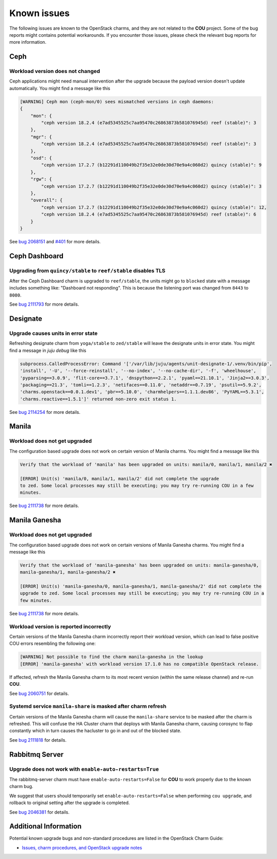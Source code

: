 ============
Known issues
============

The following issues are known to the OpenStack charms, and they are not related to the **COU**
project. Some of the bug reports might contains potential workarounds. If you encounter those
issues, please check the relevant bug reports for more information.


Ceph
----

Workload version does not changed
~~~~~~~~~~~~~~~~~~~~~~~~~~~~~~~~~

Ceph applications might need manual intervention after the upgrade because the payload version
doesn't update automatically. You might find a message like this

.. code::

    [WARNING] Ceph mon (ceph-mon/0) sees mismatched versions in ceph daemons:
    {
        "mon": {
            "ceph version 18.2.4 (e7ad5345525c7aa95470c26863873b581076945d) reef (stable)": 3
        },
        "mgr": {
            "ceph version 18.2.4 (e7ad5345525c7aa95470c26863873b581076945d) reef (stable)": 3
        },
        "osd": {
            "ceph version 17.2.7 (b12291d110049b2f35e32e0de30d70e9a4c060d2) quincy (stable)": 9
        },
        "rgw": {
            "ceph version 17.2.7 (b12291d110049b2f35e32e0de30d70e9a4c060d2) quincy (stable)": 3
        },
        "overall": {
            "ceph version 17.2.7 (b12291d110049b2f35e32e0de30d70e9a4c060d2) quincy (stable)": 12,
            "ceph version 18.2.4 (e7ad5345525c7aa95470c26863873b581076945d) reef (stable)": 6
        }
    }

See `bug 2068151`_ and `#401`_ for more details.

Ceph Dashboard
--------------

Upgrading from ``quincy/stable`` to ``reef/stable`` disables TLS
~~~~~~~~~~~~~~~~~~~~~~~~~~~~~~~~~~~~~~~~~~~~~~~~~~~~~~~~~~~~~~~~

After the Ceph Dashboard charm is upgraded to ``reef/stable``, the units might go to ``blocked``
state with a message includes something like: "Dashboard not responding". This is because the
listening port was changed from ``8443`` to ``8080``.

See `bug 2111793`_ for more details.


Designate
---------

Upgrade causes units in error state
~~~~~~~~~~~~~~~~~~~~~~~~~~~~~~~~~~~

Refreshing designate charm from ``yoga/stable`` to ``zed/stable`` will leave the designate units in
error state. You might find a message in `juju debug` like this

.. code::

    subprocess.CalledProcessError: Command '['/var/lib/juju/agents/unit-designate-1/.venv/bin/pip',
    'install', '-U', '--force-reinstall', '--no-index', '--no-cache-dir', '-f', 'wheelhouse',
    'pyparsing==3.0.9', 'flit-core==3.7.1', 'dnspython==2.2.1', 'pyaml==21.10.1', 'Jinja2==3.0.3',
    'packaging==21.3', 'tomli==1.2.3', 'netifaces==0.11.0', 'netaddr==0.7.19', 'psutil==5.9.2',
    'charms.openstack==0.0.1.dev1', 'pbr==5.10.0', 'charmhelpers==1.1.1.dev86', 'PyYAML==5.3.1',
    'charms.reactive==1.5.1']' returned non-zero exit status 1.

See `bug 2114254`_ for more details.


Manila
------

Workload does not get upgraded
~~~~~~~~~~~~~~~~~~~~~~~~~~~~~~

The configuration based upgrade does not work on certain version of Manila charms. You might find a
message like this

.. code::

    Verify that the workload of 'manila' has been upgraded on units: manila/0, manila/1, manila/2 ✖

    [ERROR] Unit(s) 'manila/0, manila/1, manila/2' did not complete the upgrade
    to zed. Some local processes may still be executing; you may try re-running COU in a few
    minutes.


See `bug 2111738`_ for more details.


Manila Ganesha
--------------

Workload does not get upgraded
~~~~~~~~~~~~~~~~~~~~~~~~~~~~~~

The configuration based upgrade does not work on certain versions of Manila Ganesha charms. You
might find a message like this

.. code::

    Verify that the workload of 'manila-ganesha' has been upgraded on units: manila-ganesha/0,
    manila-ganesha/1, manila-ganesha/2 ✖

    [ERROR] Unit(s) 'manila-ganesha/0, manila-ganesha/1, manila-ganesha/2' did not complete the
    upgrade to zed. Some local processes may still be executing; you may try re-running COU in a
    few minutes.

See `bug 2111738`_ for more details.

Workload version is reported incorrectly
~~~~~~~~~~~~~~~~~~~~~~~~~~~~~~~~~~~~~~~~

Certain versions of the Manila Ganesha charm incorrectly report their workload version, which can
lead to false positive COU errors resembling the following one:

.. code:: bash

    [WARNING] Not possible to find the charm manila-ganesha in the lookup
    [ERROR] 'manila-ganesha' with workload version 17.1.0 has no compatible OpenStack release.

If affected, refresh the Manila Ganesha charm to its most recent version (within the same release
channel) and re-run **COU**.

See `bug 2060751`_ for details.

Systemd service ``manila-share`` is masked after charm refresh
~~~~~~~~~~~~~~~~~~~~~~~~~~~~~~~~~~~~~~~~~~~~~~~~~~~~~~~~~~~~~~

Certain versions of the Manila Ganesha charm will cause the ``manila-share`` service to be masked
after the charm is refreshed. This will confuse the HA Cluster charm that deploys with Manila
Ganesha charm, causing corosync to flap constantly which in turn causes the hacluster to go in and
out of the blocked state.

See `bug 2111818`_ for details.


Rabbitmq Server
---------------

Upgrade does not work with ``enable-auto-restarts=True``
~~~~~~~~~~~~~~~~~~~~~~~~~~~~~~~~~~~~~~~~~~~~~~~~~~~~~~~~

The rabbitmq-server charm must have ``enable-auto-restarts=False`` for **COU** to work properly due
to the known charm bug.

We suggest that users should temporarily set ``enable-auto-restarts=False`` when performing ``cou
upgrade``, and rollback to original setting after the upgrade is completed.

See `bug 2046381`_ for details.


Additional Information
----------------------

Potential known upgrade bugs and non-standard procedures are listed in the OpenStack Charm Guide:

- `Issues, charm procedures, and OpenStack upgrade notes`_



.. LINKS:
.. _Issues, charm procedures, and OpenStack upgrade notes: https://docs.openstack.org/charm-guide/latest/project/issues-and-procedures.html
.. _bug 2060751: https://bugs.launchpad.net/charm-manila-ganesha/+bug/2060751
.. _bug 2046381: https://bugs.launchpad.net/charm-rabbitmq-server/+bug/2046381
.. _bug 2068151: https://bugs.launchpad.net/charm-ceph-osd/+bug/2068151
.. _#401: https://github.com/canonical/charmed-openstack-upgrader/issues/401
.. _bug 2111738: https://bugs.launchpad.net/charm-manila/+bug/2111738
.. _bug 2114254: https://bugs.launchpad.net/charm-designate/+bug/2114254
.. _bug 2111818: https://bugs.launchpad.net/charm-manila-ganesha/+bug/2111818
.. _bug 2111793: https://bugs.launchpad.net/charm-ceph-dashboard/+bug/2111793

